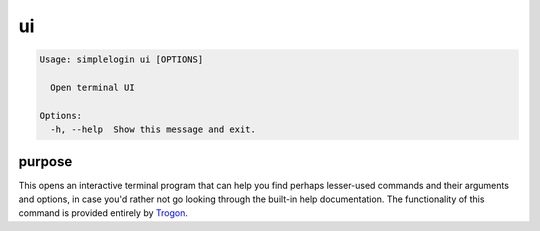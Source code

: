 ui
==

.. code-block:: console

   Usage: simplelogin ui [OPTIONS]

     Open terminal UI

   Options:
     -h, --help  Show this message and exit.

purpose
-------

This opens an interactive terminal program that can help you find
perhaps lesser-used commands and their arguments and options, in case
you'd rather not go looking through the built-in help documentation.
The functionality of this command is provided entirely by `Trogon`_.

.. _Trogon: https://github.com/Textualize/trogon
